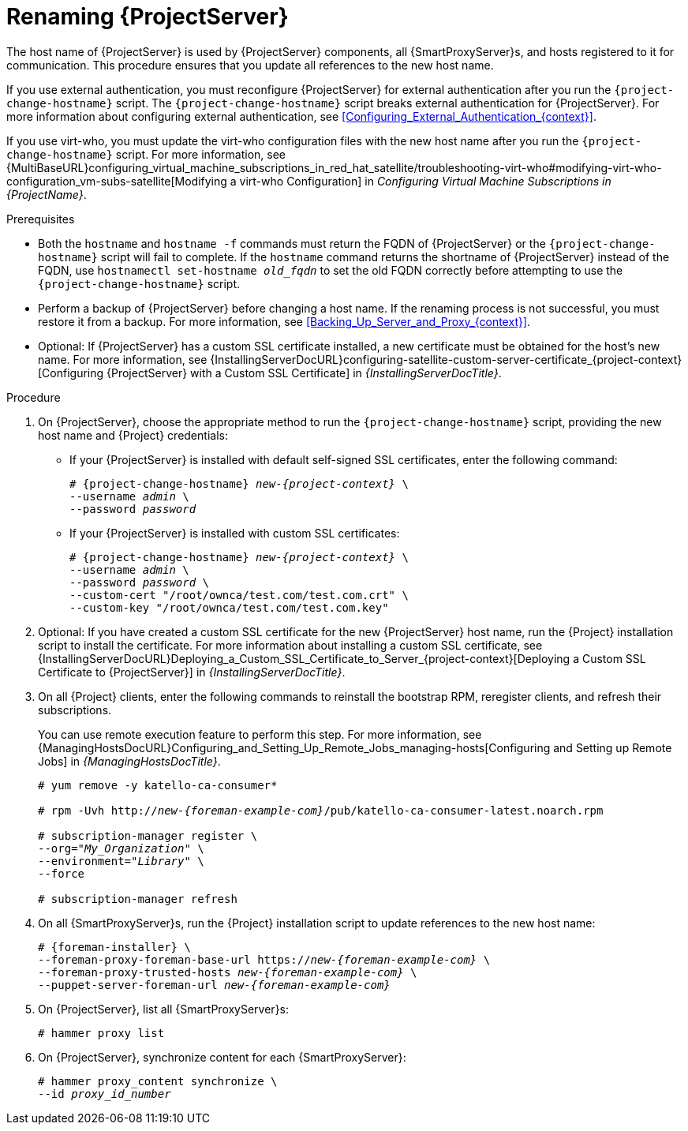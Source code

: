 [id="Renaming_Server_{context}"]
= Renaming {ProjectServer}

The host name of {ProjectServer} is used by {ProjectServer} components, all {SmartProxyServer}s, and hosts registered to it for communication.
This procedure ensures that you update all references to the new host name.

If you use external authentication, you must reconfigure {ProjectServer} for external authentication after you run the `{project-change-hostname}` script.
The `{project-change-hostname}` script breaks external authentication for {ProjectServer}.
For more information about configuring external authentication, see xref:Configuring_External_Authentication_{context}[].

If you use virt-who, you must update the virt-who configuration files with the new host name after you run the `{project-change-hostname}` script.
ifndef::orcharhino[]
For more information, see {MultiBaseURL}configuring_virtual_machine_subscriptions_in_red_hat_satellite/troubleshooting-virt-who#modifying-virt-who-configuration_vm-subs-satellite[Modifying a virt-who Configuration] in _Configuring Virtual Machine Subscriptions in {ProjectName}_.
endif::[]

.Prerequisites
* Both the `hostname` and `hostname -f` commands must return the FQDN of {ProjectServer} or the `{project-change-hostname}` script will fail to complete.
If the `hostname` command returns the shortname of {ProjectServer} instead of the FQDN, use `hostnamectl set-hostname _old_fqdn_` to set the old FQDN correctly before attempting to use the `{project-change-hostname}` script.

* Perform a backup of {ProjectServer} before changing a host name.
If the renaming process is not successful, you must restore it from a backup.
For more information, see xref:Backing_Up_Server_and_Proxy_{context}[].

* Optional: If {ProjectServer} has a custom SSL certificate installed, a new certificate must be obtained for the host's new name.
For more information, see {InstallingServerDocURL}configuring-satellite-custom-server-certificate_{project-context}[Configuring {ProjectServer} with a Custom SSL Certificate] in _{InstallingServerDocTitle}_.

.Procedure
. On {ProjectServer}, choose the appropriate method to run the `{project-change-hostname}` script, providing the new host name and {Project} credentials:
+
* If your {ProjectServer} is installed with default self-signed SSL certificates, enter the following command:
+
[options="nowrap", subs="+quotes,verbatim,attributes"]
----
# {project-change-hostname} _new-{project-context}_ \
--username _admin_ \
--password _password_
----
* If your {ProjectServer} is installed with custom SSL certificates:
+
[options="nowrap", subs="+quotes,verbatim,attributes"]
----
# {project-change-hostname} _new-{project-context}_ \
--username _admin_ \
--password _password_ \
--custom-cert "/root/ownca/test.com/test.com.crt" \
--custom-key "/root/ownca/test.com/test.com.key"
----
. Optional: If you have created a custom SSL certificate for the new {ProjectServer} host name, run the {Project} installation script to install the certificate.
For more information about installing a custom SSL certificate, see {InstallingServerDocURL}Deploying_a_Custom_SSL_Certificate_to_Server_{project-context}[Deploying a Custom SSL Certificate to {ProjectServer}] in _{InstallingServerDocTitle}_.
. On all {Project} clients, enter the following commands to reinstall the bootstrap RPM, reregister clients, and refresh their subscriptions.
+
You can use remote execution feature to perform this step.
For more information, see {ManagingHostsDocURL}Configuring_and_Setting_Up_Remote_Jobs_managing-hosts[Configuring and Setting up Remote Jobs] in _{ManagingHostsDocTitle}_.
+
[options="nowrap", subs="+quotes,verbatim,attributes"]
----
# yum remove -y katello-ca-consumer*

# rpm -Uvh http://_new-{foreman-example-com}_/pub/katello-ca-consumer-latest.noarch.rpm

# subscription-manager register \
--org="_My_Organization_" \
--environment="_Library_" \
--force

# subscription-manager refresh
----
. On all {SmartProxyServer}s, run the {Project} installation script to update references to the new host name:
+
[options="nowrap", subs="+quotes,verbatim,attributes"]
----
# {foreman-installer} \
--foreman-proxy-foreman-base-url https://_new-{foreman-example-com}_ \
--foreman-proxy-trusted-hosts _new-{foreman-example-com}_ \
--puppet-server-foreman-url _new-{foreman-example-com}_
----
. On {ProjectServer}, list all {SmartProxyServer}s:
+
ifdef::satellite[]
----
# hammer capsule list
----
. On {ProjectServer}, synchronize content for each {SmartProxyServer}:
+
[options="nowrap", subs="+quotes,verbatim,attributes"]
----
# hammer capsule content synchronize \
--id _capsule_id_number_
----
endif::[]
ifndef::satellite[]
----
# hammer proxy list
----
. On {ProjectServer}, synchronize content for each {SmartProxyServer}:
+
[options="nowrap", subs="+quotes,verbatim,attributes"]
----
# hammer proxy_content synchronize \
--id _proxy_id_number_
----
endif::[]
